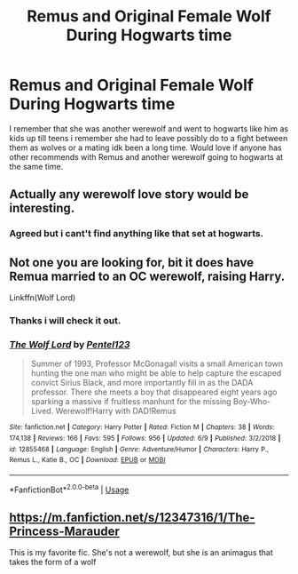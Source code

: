 #+TITLE: Remus and Original Female Wolf During Hogwarts time

* Remus and Original Female Wolf During Hogwarts time
:PROPERTIES:
:Author: LurkingFromTheShadow
:Score: 2
:DateUnix: 1561277502.0
:DateShort: 2019-Jun-23
:FlairText: What's That Fic?
:END:
I remember that she was another werewolf and went to hogwarts like him as kids up till teens i remember she had to leave possibly do to a fight between them as wolves or a mating idk been a long time. Would love if anyone has other recommends with Remus and another werewolf going to hogwarts at the same time.


** Actually any werewolf love story would be interesting.
:PROPERTIES:
:Author: ceplma
:Score: 2
:DateUnix: 1561277938.0
:DateShort: 2019-Jun-23
:END:

*** Agreed but i cant't find anything like that set at hogwarts.
:PROPERTIES:
:Author: LurkingFromTheShadow
:Score: 1
:DateUnix: 1561317760.0
:DateShort: 2019-Jun-23
:END:


** Not one you are looking for, bit it does have Remua married to an OC werewolf, raising Harry.

Linkffn(Wolf Lord)
:PROPERTIES:
:Author: Geairt_Annok
:Score: 2
:DateUnix: 1561295945.0
:DateShort: 2019-Jun-23
:END:

*** Thanks i will check it out.
:PROPERTIES:
:Author: LurkingFromTheShadow
:Score: 2
:DateUnix: 1561317719.0
:DateShort: 2019-Jun-23
:END:


*** [[https://www.fanfiction.net/s/12855468/1/][*/The Wolf Lord/*]] by [[https://www.fanfiction.net/u/9506407/Pentel123][/Pentel123/]]

#+begin_quote
  Summer of 1993, Professor McGonagall visits a small American town hunting the one man who might be able to help capture the escaped convict Sirius Black, and more importantly fill in as the DADA professor. There she meets a boy that disappeared eight years ago sparking a massive if fruitless manhunt for the missing Boy-Who-Lived. Werewolf!Harry with DAD!Remus
#+end_quote

^{/Site/:} ^{fanfiction.net} ^{*|*} ^{/Category/:} ^{Harry} ^{Potter} ^{*|*} ^{/Rated/:} ^{Fiction} ^{M} ^{*|*} ^{/Chapters/:} ^{38} ^{*|*} ^{/Words/:} ^{174,138} ^{*|*} ^{/Reviews/:} ^{166} ^{*|*} ^{/Favs/:} ^{595} ^{*|*} ^{/Follows/:} ^{956} ^{*|*} ^{/Updated/:} ^{6/9} ^{*|*} ^{/Published/:} ^{3/2/2018} ^{*|*} ^{/id/:} ^{12855468} ^{*|*} ^{/Language/:} ^{English} ^{*|*} ^{/Genre/:} ^{Adventure/Humor} ^{*|*} ^{/Characters/:} ^{Harry} ^{P.,} ^{Remus} ^{L.,} ^{Katie} ^{B.,} ^{OC} ^{*|*} ^{/Download/:} ^{[[http://www.ff2ebook.com/old/ffn-bot/index.php?id=12855468&source=ff&filetype=epub][EPUB]]} ^{or} ^{[[http://www.ff2ebook.com/old/ffn-bot/index.php?id=12855468&source=ff&filetype=mobi][MOBI]]}

--------------

*FanfictionBot*^{2.0.0-beta} | [[https://github.com/tusing/reddit-ffn-bot/wiki/Usage][Usage]]
:PROPERTIES:
:Author: FanfictionBot
:Score: 1
:DateUnix: 1561295962.0
:DateShort: 2019-Jun-23
:END:


** [[https://m.fanfiction.net/s/12347316/1/The-Princess-Marauder]]

This is my favorite fic. She's not a werewolf, but she is an animagus that takes the form of a wolf
:PROPERTIES:
:Author: holleysmiles
:Score: 1
:DateUnix: 1562170395.0
:DateShort: 2019-Jul-03
:END:
